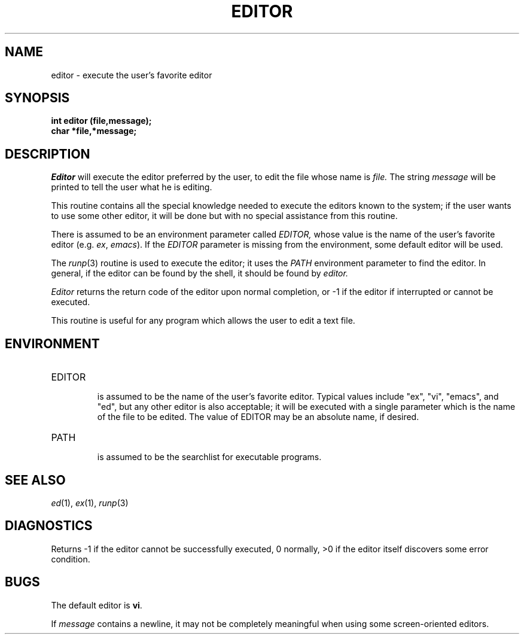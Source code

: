 .\"
.\" @OSF_FREE_COPYRIGHT@
.\" COPYRIGHT NOTICE
.\" Copyright (c) 1992, 1991, 1990  
.\" Open Software Foundation, Inc. 
.\"  
.\" Permission is hereby granted to use, copy, modify and freely distribute 
.\" the software in this file and its documentation for any purpose without 
.\" fee, provided that the above copyright notice appears in all copies and 
.\" that both the copyright notice and this permission notice appear in 
.\" supporting documentation.  Further, provided that the name of Open 
.\" Software Foundation, Inc. ("OSF") not be used in advertising or 
.\" publicity pertaining to distribution of the software without prior 
.\" written permission from OSF.  OSF makes no representations about the 
.\" suitability of this software for any purpose.  It is provided "as is" 
.\" without express or implied warranty. 
.\"  
.\" Copyright (c) 1992 Carnegie Mellon University 
.\" All Rights Reserved. 
.\"  
.\" Permission to use, copy, modify and distribute this software and its 
.\" documentation is hereby granted, provided that both the copyright 
.\" notice and this permission notice appear in all copies of the 
.\" software, derivative works or modified versions, and any portions 
.\" thereof, and that both notices appear in supporting documentation. 
.\"  
.\" CARNEGIE MELLON ALLOWS FREE USE OF THIS SOFTWARE IN ITS "AS IS" 
.\" CONDITION.  CARNEGIE MELLON DISCLAIMS ANY LIABILITY OF ANY KIND FOR 
.\" ANY DAMAGES WHATSOEVER RESULTING FROM THE USE OF THIS SOFTWARE. 
.\"  
.\" Carnegie Mellon requests users of this software to return to 
.\"  
.\" Software Distribution Coordinator  or  Software_Distribution@CS.CMU.EDU 
.\" School of Computer Science 
.\" Carnegie Mellon University 
.\" Pittsburgh PA 15213-3890 
.\"  
.\" any improvements or extensions that they make and grant Carnegie Mellon 
.\" the rights to redistribute these changes. 
.\"
.\"
.\" HISTORY
.\" $Log: editor.3,v $
.\" Revision 1.4.2.2  1992/12/02  20:50:22  damon
.\" 	ODE 2.2 CR 183. Added CMU notice
.\" 	[1992/12/02  20:47:14  damon]
.\"
.\" Revision 1.4  1991/12/05  21:16:06  devrcs
.\" 	Added _FREE_ to copyright marker
.\" 	[91/08/01  08:15:53  mckeen]
.\" 
.\" Revision 1.3  90/10/07  21:57:36  devrcs
.\" 	Added EndLog Marker.
.\" 	[90/09/29  14:14:23  gm]
.\" 
.\" Revision 1.2  90/08/25  12:22:30  devrcs
.\" 	Taken from old libcs man pages
.\" 	[90/08/14  11:20:36  randyb]
.\" 
.\" Revision 1.2  90/01/03  12:54:26  gm
.\" 	Fixes for first snapshot.
.\" 	[90/01/03  09:52:01  gm]
.\" 
.\" Revision 1.1  89/12/26  10:49:56  gm
.\" 	Current version from CMU.
.\" 	[89/12/21            gm]
.\" 
.\" 	Revised for 4.3.
.\" 	[86/11/13            andi]
.\" 
.\" 	Removed references to obsolete editors.
.\" 	[80/11/12            mja]
.\" 
.\" 	Created.
.\" 	[79/12/06            sas]
.\" 
.\" $EndLog$
.TH EDITOR 3 11/12/80
.CM 2
.SH "NAME"
editor \- execute the user's favorite editor
.SH "SYNOPSIS"
.B
int editor (file,message);
.br
.B
char *file,*message;
.SH "DESCRIPTION"
.I
Editor
will execute the editor preferred by the user,
to edit the file whose name is
.I
file.
The string
.I
message
will be printed to tell the user what he is editing.
.sp
This routine contains all the special knowledge needed to
execute the editors known to the system; if the user wants
to use some other editor, it will be done but with no special
assistance from this routine.
.sp
There is assumed to be an environment parameter called
.I
EDITOR,
whose value is the name of the user's favorite editor
(e.g.
.IR ex ,
.IR emacs ).
If the
.I
EDITOR
parameter is missing from the environment, some default
editor will be used.
.sp
The
.IR runp (3)
routine
is used to execute the editor; it uses the
.I
PATH
environment parameter to find the editor.
In general, if
the editor can be found by the shell, it should be found
by
.I
editor.
.sp
.I
Editor
returns the return code of the editor upon normal
completion, or 
\-1 
if the editor if interrupted or cannot
be executed.
.sp
This routine is useful for any program which allows the user
to edit a text file.
.SH "ENVIRONMENT"
.TP
EDITOR
.br
is assumed to be the name of the user's favorite editor.
Typical values include "ex", "vi", "emacs", and "ed", but
any other editor is also acceptable; it will be executed with a
single parameter which is the name of the file to be edited.
The value of EDITOR may be an absolute name, if desired.
.TP
PATH
.br
is assumed to be the searchlist for executable programs.
.i0
.DT
.PP
.SH "SEE ALSO"
.IR ed (1),
.IR ex (1),
.IR runp (3)
.SH "DIAGNOSTICS"
Returns 
\-1 
if the editor cannot be successfully executed,
0 normally, >0 if the editor itself discovers some error condition.
.SH "BUGS"
The default editor is 
.BR vi .
.sp
If
.I
message
contains a newline, it may not be completely meaningful when
using some screen-oriented editors.

